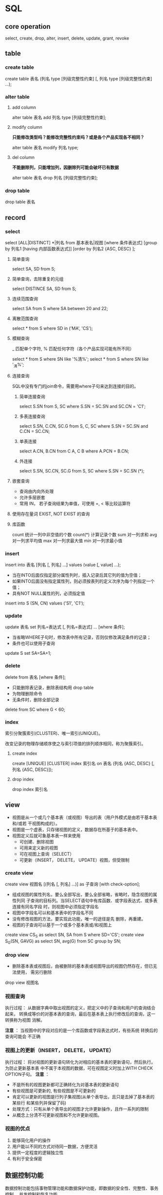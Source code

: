 * SQL
** core operation
  select, create, drop, alter, insert, delete, update, grant, revoke
** table
*** create table
    create table 表名 (列名 type [列级完整性约束] [, 列名 type [列级完整性约束] ...);
*** alter table
**** add column
     alter table 表名 add 列名 type [列级完整性约束];

**** modify column
     *只能修改类型吗？能修改完整性约束吗？或是各个产品实现各不相同？*

     alter table 表名 modify 列名 type;
**** del column
     *不能删除列，只能增加列，因删除列可能会破坏已有数据*

     alter table 表名 drop 列名 [列级完整性约束];
*** drop table
    drop table 表名
** record
*** select
    select [ALL|DISTINCT] *|列名 from 基本表名|视图
    [where 条件表达式]
    [group by 列名1 [having 内部函数表达式]]
    [order by 列名2 {ASC, DESC} ];

**** 简单查询
     select SA, SD from S;

**** 简单查询，去除重复的元组
     select DISTINCE SA, SD from S;

**** 连续范围查询
     select SA from S where SA between 20 and 22;

**** 离散范围查询
     select * from S where SD in ('MA', 'CS');

**** 模糊查询
     _ 匹配单个字符, % 匹配任何字符（各个产品实现可能有所不同）

     select * from S where SN like '%清%';
     select * from S where SN like '_清%';

**** 连接查询
     SQL中没有专门的join命令，需要用where子句来达到连接的目的。

***** 简单连接查询
      select S.SN from S, SC where S.SN = SC.SN and SC.CN = 'C1';

***** 多表连接查询
      select S.SN, C.CN, SC.G from S, C, SC where S.SN = SC.SN and C.CN = SC.CN;

***** 单表连接
      select A.CN, B.CN from C A, C B where A.PCN = B.CN;

***** 外连接
      select S.SN, SC.CN, SC.G from S, SC where S.SN = SC.SN (*);

**** 嵌套查询
     - 查询由内向外处理
     - 允许多层嵌套
     - 常用 IN， 若子查询结果为单值，可使用 =, < 等比较运算符

**** 使用存在量词 EXIST, NOT EXIST 的查询

**** 库函数
     count 统计一列中非空值的个数
     count(*) 计算记录个数
     sum 对一列求和
     avg 对一列求平均值
     max 对一列求最大值
     min 对一列求最小值
*** insert
    insert into 表名 [列名 [, 列名] ...] values (value [, value] ...);

    - 当在INTO后面仅指定部分属性列时，插入记录后其它列的值为空值；
    - 如果INTO后面没有指定属性列，则必须按表列的定义次序为每个列指定一个值；
    - 具有NOT NULL属性的列，必须指定值

    insert into S (SN, CN) values ('S1', 'C1');
*** update
    update 表名 set 列名=表达式 [, 列名=表达式] ... [where 条件];

    - 当省略WHERE子句时，修改表中所有记录，否则仅修改满足条件的记录；
    - 条件也可以使用子查询

    update S set SA=SA+1;

*** delete
    delete from 表名 [where 条件];

    - 只能删除表记录，删除表结构用 drop table
    - 为物理删除命令
    - 无条件时，删除全部记录

    delete from SC where G < 60;

*** index
    索引分聚簇索引(CLUSTER)、唯一索引(UNIQUE)。

    改变记录的物理存储顺序使之与索引项值的排列顺序相同，称为聚簇索引。

**** create index
     create [UNIQUE] [CLUSTER] index 索引名 on 表名 (列名 {ASC, DESC} [, 列名 {ASC, DESC}]);

**** drop index
     drop index 索引名

** view
   - 视图是从一个或几个基本表（或视图）导出的表（用户外模式是由若干基本表和/或若
     干视图构成的）。
   - 视图是一个虚表，只存储视图的定义，数据存在所基于的基本表中。
   - 视图定义后就可象基本表一样来使用
     - 可创建、删除视图
     - 可用来定义新的视图
     - 可在视图上查询（SELECT）
     - 可更新（INSERT， DELETE， UPDATE）视图，但受限制

*** create view
    create view 视图名 [(列名 [, 列名] ...)] as 子查询 [with check-option];

    - 组成视图的属性列名，要么全部写出，要么全部省略，省略时，隐含视图的属性列同
      子查询的目标列。当SELECT语句中有库函数、或字段表达式、或多表连接有同名字段
      时，则视图中必须指定字段名
    - 视图中字段名可以和基本表中的字段名不同
    - 没有修改视图的方法，要实现此功能，唯一的途径是先 删除，再重建。
    - 视图的子查询可以基于一个或多个基本表或/和视图上

    create view CS_S as select SN, SA from S where SD='CS';
    create view S_G(SN, GAVG) as select SN, avg(G) from SC group by SN;
*** drop view
    - 删除基本表或视图后，由被删除的基本表或视图导出的视图仍然存在，但已无法使用，
      需另行删除

    drop view 视图名
*** 视图查询
    执行过程： 从数据字典中取出视图的定义，把定义中的子查询和用户的查询结合起来，
    转换成等价的对基本表的查询，最后在基本表上执行修改后的查询，这一转换称为视图
    消解。

    *注意* ： 当视图中的字段对应的是一个库函数或字段表达式时，有些系统 转换后的查询可能会
    不正确
*** 视图上的更新（INSERT， DELETE， UPDATE）
    执行过程： 将对视图的更新语句转化为对相应的基本表的更新语句，然后执行。为防止更新基本表
    中不属于本视图的数据，可在视图定义时加上WITH CHECK OPTION子句。
    *注意* ：
    - 不是所有的视图更新都可正确转化为对基本表的更新语句
    - 有些视图是可更新的, 有些视图是不可更新的
    - 肯定可以更新的视图是行列子集视图(从单个表导出，且只是去掉了基本表的某些行
      和某些列并保留了码)
    - 处理方式：只有从单个表导出的视图才允许更新操作，且作一系列的限制
    - 从概念上分清不可更新视图和不允许更新视图。
*** 视图的优点
    1. 能够简化用户的操作
    2. 用户能以不同的方式对待同一数据，方便灵活
    3. 提供一定程度的逻辑独立性
    4. 有利于安全保密

** 数据控制功能
   数据控制功能包括事物管理功能和数据保护功能，即数据的安全性、完整性、事务控制、
   并发控制和恢复功能。

*** 授权
    grant 权限 [, 权限] ... [on 对象类型 对象名] to 用户名 [, 用户名] ... [with grant-option];
    revoke
* 事务
  为保证数据的一致性，大型数据库系统一般都提供若干策略：
  - 删除主表（被参照表）中的数据时
    1. 自动删除参照表中的相应数据；
    2. 检查参照表中是否有数据参照，若有则拒绝删除。
  - 向参照表中插入数据时
    1. 检查所有被参照表中是否有被参照的信息，若没有则拒
       绝插入
  - 修改主表中的被参照字段
    1. 检查参照表中是否有数据参照，若有则拒绝修改。
** 并发控制
   事务是并发控制的基本单位，保证事务的ACID特性是事务处理的主要任务。
*** 并发可能带来的一致性问题
    1. 丢失修改

       当两个事务读入同一个数据，并同时修改此数据，一个事务提交的结果覆盖了另一个事务提交的结果，导致修改丢失。此
       种情形的纠正方式是当结果修改后，另一事务能立即观察到此修改。

    2. 不可重复读

       当一个事务修改了一个数据后，另一事务无法再现前一次读取的数据结果。包括三种情况：
       - 数据结果已改变
       - 数据被删除或不存在
       - 数据结果记录增多

    3. 读脏数据

       一个事务提交结果后，被另一事务读取，当前者因故又取消了提交，导致后者读到的数据因取消而变成了脏数据。

*** 并发控制的手段
    主要有封锁、时间戳、乐观控制法。

**** 封锁
     锁有两种类型：
     1. 排它锁(Exclusive Locks，也叫写锁)

	当一个事务对数据A加上写锁后，则只允许此事务读写数据A，其他任何事务不能对
	A加任何类型的锁，直到事务完成并释放A上的写锁。

     2. 共享锁(Share Locks，也叫读锁)

	当一个事务对数据A加上读锁后，则只允许此事务读数据A，不能修改数据A，其他
	事务只能对A加读锁，而不能加写锁，直到此事务完成并释放A上的读锁。

     活锁：当多个事务请求封锁同一数据时，按请求封锁的先后次序对事务排除，避免了
     一个事务因总是请求不到锁而得不到执行。

     死锁：当两个事务互相请求对方封锁的数据后，导致互相等等，永远无法执行的问题。
     解决方法：
     1. 预防处理
	1. 一次封锁法：每个事务必须一次将所有要使用的数据全部加锁（问题：1. 扩大
	   了封锁的范围，降低了系统并发度；2. 数据是变化的，很难事先精确确定每个
	   事务所要封锁的数据，为此只能扩大封锁范围，进一步降低了并发度）
	2. 顺序封锁法：预先对数据规定一个封锁顺序，所有事务都按这个顺序进行封锁
	   （问题：1.封锁的数据极多，且随着数据的插入、删除，维护这样的资源封锁
	   顺序非常困难；2. 很难事先确定一个事务要封锁哪些对象，也就不所谓顺序）

     2. 事后处理
	1. 超时法：事务的等待时间超过了规定的时限，就认为发生了死锁（不足：1. 事
	   务因非死锁问题导致超时，系统会误认为发生了死锁；2.时限设置矿长，死锁
	   发生后不能及时发现）

	2. 等待图法



**** 并发调度的可串行性
     多个事务的并发执行是正确的，当且仅当其结果与按某一次序串行地执行这些事务的
     结果相同，则称这种调度策略为可串行化调度。

* 数据库设计
  需求分析、概念设计、逻辑设计、物理设计
** 需求分析
** 概念设计
   概念结构设计的第一步是利用抽象机制对需求分析阶段收集的数据进行分类、组织（聚
   集），形成实体、实体的属性，标识实体的码，确定实体之间的联系(1:1， 1:m， n:m)，
   设计分E-R图。
** 逻辑设计
   逻辑结构分三步进行：
   1. 将概念结构转换成一般的关系、层次、网状模型
   2. 将转换来的关系、层次、网状模型向特定的DBMS支持下的数据模型转换
   3. 对数据模型进行优化
** 物理设计
* 常见的数据库优化策略
  1. 选取最合适的字段属性，尽量减小表的大小
  2. 使用Join代替子查询
  3. 使用联合代替手动创建的临时表
  4. 使用索引
     1. 不要对含有大量重复数据的字段建立索引
     2. 尽量在那些将用于join, where, order by中的字段建立索引
  5. 优化查询语句
     1. 最好在类型相同的字段间进行比较操作
     2. 在建有索引的字段上尽量不要使用函数进行操作


  数据库访问优化漏斗法则：
  1. 减少磁盘访问（减少数据访问(1-1000)，返回更少的数据(1-100)）
  2. 减少网络传输（返回更少的数据，减少交互次数(1-20)）
  3. 减少CPU开销和内存开销（减少服务器CPU开销(1-5)）
  4. 增加资源（利用更多资源1-10）
* mysql千万级大数据SQL查询优化
** 常见措施
   1.对查询进行优化，应尽量避免全表扫描，首先应考虑在 where 及 order by 涉及的列上建立索引。
   2.应尽量避免在 where 子句中对字段进行 null 值判断，否则将导致引擎放弃使用索引而进行全表扫描，如：select id from t where num is null可以在num上设置默认值0，确保表中num列没有null值，然后这样查询：select id from t where num=0
   3.应尽量避免在 where 子句中使用!=或<>操作符，否则引擎将放弃使用索引而进行全表扫描。
   4.应尽量避免在 where 子句中使用or 来连接条件，否则将导致引擎放弃使用索引而进行全表扫描，如：select id from t where num=10 or num=20可以这样查询：select id from t where num=10 union all select id from t where num=20
   5.in 和 not in 也要慎用，否则会导致全表扫描，如：select id from t where num in(1,2,3) 对于连续的数值，能用 between 就不要用 in 了：select id from t where num between 1 and 3
   6.下面的查询也将导致全表扫描：select id from t where name like ‘%李%’若要提高效率，可以考虑全文检索。
   7. 如果在 where 子句中使用参数，也会导致全表扫描。因为SQL只有在运行时才会解析局部变量，但优化程序不能将访问计划的选择推迟到运行时；它必须在编译时进行选择。然 而，如果在编译时建立访问计划，变量的值还是未知的，因而无法作为索引选择的输入项。如下面语句将进行全表扫描：select id from t where num=@num可以改为强制查询使用索引：select id from t with(index(索引名)) where num=@num
   8.应尽量避免在 where 子句中对字段进行表达式操作，这将导致引擎放弃使用索引而进行全表扫描。如：select id from t where num/2=100应改为:select id from t where num=100*2
   9.应尽量避免在where子句中对字段进行函数操作，这将导致引擎放弃使用索引而进行全表扫描。如：select id from t where substring(name,1,3)=’abc’ ，name以abc开头的id应改为:
   select id from t where name like ‘abc%’

   10.不要在 where 子句中的“=”左边进行函数、算术运算或其他表达式运算，否则系统将可能无法正确使用索引。
   11.在使用索引字段作为条件时，如果该索引是复合索引，那么必须使用到该索引中的第一个字段作为条件时才能保证系统使用该索引，否则该索引将不会被使用，并且应尽可能的让字段顺序与索引顺序相一致。
   12.不要写一些没有意义的查询，如需要生成一个空表结构：select col1,col2 into #t from t where 1=0
   这类代码不会返回任何结果集，但是会消耗系统资源的，应改成这样：
   create table #t(…)

   13.很多时候用 exists 代替 in 是一个好的选择：select num from a where num in(select num from b)
   用下面的语句替换：
   select num from a where exists(select 1 from b where num=a.num)

   14.并不是所有索引对查询都有效，SQL是根据表中数据来进行查询优化的，当索引列有大量数据重复时，SQL查询可能不会去利用索引，如一表中有字段sex，male、female几乎各一半，那么即使在sex上建了索引也对查询效率起不了作用。
   15. 索引并不是越多越好，索引固然可 以提高相应的 select 的效率，但同时也降低了 insert 及 update 的效率，因为 insert 或 update 时有可能会重建索引，所以怎样建索引需要慎重考虑，视具体情况而定。一个表的索引数最好不要超过6个，若太多则应考虑一些不常使用到的列上建的索引是否有 必要。
   16. 应尽可能的避免更新 clustered 索引数据列，因为 clustered 索引数据列的顺序就是表记录的物理存储顺序，一旦该列值改变将导致整个表记录的顺序的调整，会耗费相当大的资源。若应用系统需要频繁更新 clustered 索引数据列，那么需要考虑是否应将该索引建为 clustered 索引。
   17.尽量使用数字型字段，若只含数值信息的字段尽量不要设计为字符型，这会降低查询和连接的性能，并会增加存储开销。这是因为引擎在处理查询和连接时会逐个比较字符串中每一个字符，而对于数字型而言只需要比较一次就够了。
   18.尽可能的使用 varchar/nvarchar 代替 char/nchar ，因为首先变长字段存储空间小，可以节省存储空间，其次对于查询来说，在一个相对较小的字段内搜索效率显然要高些。
   19.任何地方都不要使用 select * from t ，用具体的字段列表代替“*”，不要返回用不到的任何字段。
   20.尽量使用表变量来代替临时表。如果表变量包含大量数据，请注意索引非常有限（只有主键索引）。
   21.避免频繁创建和删除临时表，以减少系统表资源的消耗。
   22.临时表并不是不可使用，适当地使用它们可以使某些例程更有效，例如，当需要重复引用大型表或常用表中的某个数据集时。但是，对于一次性事件，最好使用导出表。
   23.在新建临时表时，如果一次性插入数据量很大，那么可以使用 select into 代替 create table，避免造成大量 log ，以提高速度；如果数据量不大，为了缓和系统表的资源，应先create table，然后insert。
   24.如果使用到了临时表，在存储过程的最后务必将所有的临时表显式删除，先 truncate table ，然后 drop table ，这样可以避免系统表的较长时间锁定。
   25.尽量避免使用游标，因为游标的效率较差，如果游标操作的数据超过1万行，那么就应该考虑改写。
   26.使用基于游标的方法或临时表方法之前，应先寻找基于集的解决方案来解决问题，基于集的方法通常更有效。
   27. 与临时表一样，游标并不是不可使 用。对小型数据集使用 FAST_FORWARD 游标通常要优于其他逐行处理方法，尤其是在必须引用几个表才能获得所需的数据时。在结果集中包括“合计”的例程通常要比使用游标执行的速度快。如果开发时 间允许，基于游标的方法和基于集的方法都可以尝试一下，看哪一种方法的效果更好。
   28.在所有的存储过程和触发器的开始处设置 SET NOCOUNT ON ，在结束时设置 SET NOCOUNT OFF 。无需在执行存储过程和触发器的每个语句后向客户端发送DONE_IN_PROC 消息。
   29.尽量避免大事务操作，提高系统并发能力。
   30.尽量避免向客户端返回大数据量，若数据量过大，应该考虑相应需求是否合理。
*** 参考
    - https://blog.csdn.net/u014421556/article/details/52063904
    - https://blog.csdn.net/qq_23211905/article/details/73473393

** like 模糊查询及效率
   filed 已建立索引，百万数据量

   select colun-name from table-name where field like "%keyword%"; 此
   查询未用到索引，且是全表搜索，在数据量大的时候可想而知

   select colun-name from table-name where field like "keyword%";而此
   名则会用到索引，效率大大提高

   这个时候，我们可以考虑用其他的方法，充分利用索引，先查出数据再匹配。
   1. LOCATE（’substr’,str,pos）方法，如SELECT LOCATE(‘bar’,foobarbar,5);
      
** 关于 mysql 中 find_in_set 与 like 查询的一些思考
** mysql之explain详解（分析索引的最佳使用）
   EXPLAIN SELECT * from user_info WHERE id < 300;
* 索引
** overview
   索引是在存储引擎中实现的，因此每种存储引擎的索引都不一定完全相同，
   并且每种存储引擎也不一定支持所有索引类型。

   根据存储引擎定义每个表的最大索引数和最大索引长度。所有存储引擎支持
   每个表至少16个索引，总索引长度至少为256字节。

   大多数存储引擎有更高的限制。MYSQL中索引的存储类型有两种：BTREE和
   HASH，具体和表的存储引擎相关；

   MYISAM和InnoDB存储引擎只支持BTREE索引；MEMORY和HEAP存储引擎可以支持
   HASH和BTREE索引

   索引的优点：
   1. 通过创建唯一索引，保证数据库表每行数据的唯一性
   2. 大大加快数据查询速度
   3. 在使用分组和排序进行数据查询时，可以显著减少查询中分组和排序的时间

   索引的缺点：
   1. 维护索引需要耗费数据库资源
   2. 索引需要占用磁盘空间，索引文件可能比数据文件更快达到最大文件尺寸
   3. 当对表的数据进行增删改的时候，因为要维护索引，速度会受到影响


   索引的分类
   1. 普通索引和唯一索引
      
      主键索引是一种特殊的唯一索引，不允许有空值

   2. 单列索引和复合索引

      单列索引只包含单个列

      复合索引指多个字段上创建的索引，只有在查询条件中使用了创建索引时
      的第一个字段，索引才会被使用。使用复合索引时遵循最左前缀集合

   3. 全文索引

      全文索引类型为FULLTEXT，在定义索引的列上支持值的全文查找，允许在
      这些索引列中插入重复值和空值。全文索引可以在

      CHAR、VARCHAR、TEXT类型列上创建。MYSQL只有MYISAM存储引擎支持全文
      索引

   4. 空间索引

      空间索引是对空间数据类型的字段建立的索引，MYSQL中的空间数据类型
      有4种，分别是GEOMETRY、POINT、LINESTRING、POLYGON。

      MYSQL使用SPATIAL关键字进行扩展，使得能够用于创建正规索引类型的语
      法创建空间索引。创建空间索引的列，必须将其声明为NOT NULL，空间索
      引只能在存储引擎为MYISAM的表中创建

** mysql索引是一个非常好用的检索优化手段，但是用不好，也会影响数据库的查询速度
   1. like查询中，使用%, %在条件之前。如果通配符%在条件前面，mysql首先
      是扫描全表，然后再去匹配，所以索引也就失效了

      那什么情况下%在条件前面索引会有效呢？只有在这种情况时，即查询建
      立了索引的列的情况下，但是这种情况下跟是否使用%没有关系的，因为
      查询索引列的时候本身就用到了索引

   2. 如果一个字符串类型的字段，查询时，传递的是一个整形数，也会全表扫描
      explain select * from table-name where name="12345" \G;
      explain select * from table-name where name=12345 \G;

** 参考
   - http://blog.jobbole.com/113142/
   - https://blog.csdn.net/l1028386804/article/details/46591673

* 表变量和临时表
  https://blog.csdn.net/leamonjxl/article/details/6602716

* MySQL游标
** overview
   MySQL的游标（cursor）是一个重要的概念，通过查找资料与自己的理解，主
   要得出以下几点关于自己的理解。

   有数据缓冲的思想：游标的设计是一种数据缓冲区的思想，用来存放SQL语句
   执行的结果。 先有数据基础：游标是在先从数据表中检索出数据之后才能继
   续灵活操作的技术。 类似于指针：游标类似于指向数据结构堆栈中的指针，
   用来pop出所指向的数据，并且只能每次取一个。

   针对游标的优缺点，我总结游标的使用场景，主要用在循环处理、存储过程、
   函数中使用，用来查询结果集，

   #+begin_src mysql
   # define a cursor
   declare mycursor for select * from table-name;

   # open cursor
   open mycursor
   # use cursor
   declare var1 datatype
   fetch next|prior|first|last from mycursor into var1
   # close
   close mycursor
   # release
   deallocate mycursor
   #+end_src
*** 参考
    - https://www.2cto.com/database/201712/703523.html

* 存储过程
** overview
  存储过程Procedure是一组为了完成特定功能的SQL语句集合，经编译后存储在
  数据库中，用户通过指定存储过程的名称并给出参数来执行。

  存储过程中可以包含逻辑控制语句和数据操纵语句，它可以接受参数、输出参
  数、返回单个或多个结果集以及返回值。

  由于存储过程在创建时即在数据库服务器上进行了编译并存储在数据库中，所
  以存储过程运行要比单个的SQL语句块要快。同时由于在调用时只需用提供存
  储过程名和必要的参数信息，所以在一定程度上也可以减少网络流量、简单网
  络负担。


  存储过程的优点:
  1. 存储过程允许标准组件式编程

     存储过程创建后可以在程序中被多次调用执行，而不必重新编写该存储过
     程的SQL语句。而且数据库专业人员可以随时对存储过程进行修改，但对应
     用程序源代码却毫无影响，从而极大的提高了程序的可移植性。

  2. 存储过程能够实现较快的执行速度

     如果某一操作包含大量的T-SQL语句代码，分别被多次执行，那么存储过程
     要比批处理的执行速度快得多。因为存储过程是预编译的，在首次运行一
     个存储过程时，查询优化器对其进行分析、优化，并给出最终被存在系统
     表中的存储计划。而批处理的T-SQL语句每次运行都需要预编译和优化，所
     以速度就要慢一些。

  3. 存储过程减轻网络流量

     对于同一个针对数据库对象的操作，如果这一操作所涉及到的T-SQL语句被
     组织成一存储过程，那么当在客户机上调用该存储过程时，网络中传递的
     只是该调用语句，否则将会是多条SQL语句。从而减轻了网络流量，降低了
     网络负载。

  4. 存储过程可被作为一种安全机制来充分利用

     系统管理员可以对执行的某一个存储过程进行权限限制，从而能够实现对
     某些数据访问的限制，避免非授权用户对数据的访问，保证数据的安全。


  系统存储过程是系统创建的存储过程，目的在于能够方便的从系统表中查询信
  息或完成与更新数据库表相关的管理任务或其他的系统管理任务。

  系统存储过程主要存储在master数据库中，以“sp”下划线开头的存储过程。
  尽管这些系统存储过程在master数据库中，但我们在其他数据库还是可以调用
  系统存储过程。有一些系统存储过程会在创建新的数据库的时候被自动创建在
  当前数据库中。

  自定义存储过程:
  #+begin_src sql
  --创建存储过程
  if (exists (select * from sys.objects where name = 'proc_get_student'))
      drop proc proc_get_student
  go
    create proc proc_get_student
  as
    select * from student;

  --调用、执行存储过程
  exec proc_get_student;

  #+end_src
*** 参考
    - https://www.cnblogs.com/xiangzhong/p/5038338.html

** 存储过程中的 SET NOCOUNT ON 和SET NOCOUNT OFF
   当 SET NOCOUNT 为 ON 时，不返回计数（表示受 Transact-SQL 语句影响的
  行数）。

  当 SET NOCOUNT 为 OFF 时，返回计数。 如果存储过程中包含的一些语句并
  不返回许多实际的数据，则该设置由于大量减少了网络流量，因此可显著提高
  性能

* MySQL 事务
** 隔离级别
   |------------------------------+--------------------+----------------------------------+----------------------|
   | 隔离级别                     | 脏读（Dirty Read） | 不可重复读（NonRepeatable Read） | 幻读（Phantom Read） |
   |------------------------------+--------------------+----------------------------------+----------------------|
   | 未提交读（Read uncommitted） | 可能               | 可能                             | 可能                 |
   | 已提交读（Read committed）   | 不可能             | 可能                             | 可能                 |
   | 可重复读（Repeatable read）  | 不可能             | 不可能                           | 可能                 |
   | 可串行化（Serializable ）    | 不可能             | 不可能                           | 不可能               |
   |------------------------------+--------------------+----------------------------------+----------------------|

   + 未提交读(Read Uncommitted)：允许脏读，也就是可能读取到其他会话中
     未提交事务修改的数据

   + 提交读(Read Committed)：只能读取到已经提交的数据。Oracle等多数数
     据库默认都是该级别 (不重复读)

   + 可重复读(Repeated Read)：可重复读。在同一个事务内的查询都是事务开
     始时刻一致的，InnoDB默认级别。在SQL标准中，该隔离级别消除了不可重
     复读，但是还存在幻象读

   + 串行读(Serializable)：完全串行化的读，每次读都需要获得表级共享锁，
     读写相互都会阻塞


   1. 脏读: 脏读就是指当一个事务正在访问数据，并且对数据进行了修改，而
      这种修改还没有提交到数据库中，这时，另外一个事务也访问这个数据，
      然后使用了这个数据。

   2. 不可重复读: 是指在一个事务内，多次读同一数据。在这个事务还没有结
      束时，另外一个事务也访问该同一数据。那么，在第一个事务中的两次读
      数据之间，由于第二个事务的修改，那么第一个事务两次读到的的数据可
      能是不一样的。这样就发生了在一个事务内两次读到的数据是不一样的，
      因此称为是不可重复读。

   3. 可重复读

   4. 幻读: 第一个事务对一个表中的数据进行了修改，这种修改涉及到表中的
      全部数据行。同时，第二个事务也修改这个表中的数据，这种修改是向表
      中插入一行新数据。那么，以后就会发生操作第一个事务的用户发现表中
      还有没有修改的数据行，就好象发生了幻觉一样。
